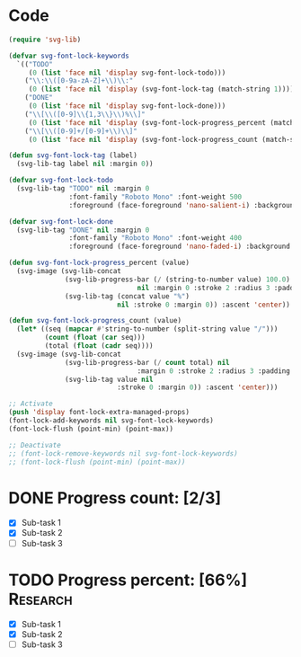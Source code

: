 #+STARTUP: overview indent

* Code
#+begin_src emacs-lisp
(require 'svg-lib)

(defvar svg-font-lock-keywords
  `(("TODO"
     (0 (list 'face nil 'display svg-font-lock-todo)))
    ("\\:\\([0-9a-zA-Z]+\\)\\:"
     (0 (list 'face nil 'display (svg-font-lock-tag (match-string 1)))))
    ("DONE"
     (0 (list 'face nil 'display svg-font-lock-done)))
    ("\\[\\([0-9]\\{1,3\\}\\)%\\]"
     (0 (list 'face nil 'display (svg-font-lock-progress_percent (match-string 1)))))
    ("\\[\\([0-9]+/[0-9]+\\)\\]"
     (0 (list 'face nil 'display (svg-font-lock-progress_count (match-string 1)))))))

(defun svg-font-lock-tag (label)
  (svg-lib-tag label nil :margin 0))

(defvar svg-font-lock-todo
  (svg-lib-tag "TODO" nil :margin 0
               :font-family "Roboto Mono" :font-weight 500
               :foreground (face-foreground 'nano-salient-i) :background (face-background 'nano-salient-i)))

(defvar svg-font-lock-done
  (svg-lib-tag "DONE" nil :margin 0
               :font-family "Roboto Mono" :font-weight 400
               :foreground (face-foreground 'nano-faded-i) :background (face-background 'nano-faded-i)))

(defun svg-font-lock-progress_percent (value)
  (svg-image (svg-lib-concat
              (svg-lib-progress-bar (/ (string-to-number value) 100.0)
                                nil :margin 0 :stroke 2 :radius 3 :padding 2 :width 12)
              (svg-lib-tag (concat value "%")
                           nil :stroke 0 :margin 0)) :ascent 'center))

(defun svg-font-lock-progress_count (value)
  (let* ((seq (mapcar #'string-to-number (split-string value "/")))
         (count (float (car seq)))
         (total (float (cadr seq))))
  (svg-image (svg-lib-concat
              (svg-lib-progress-bar (/ count total) nil
                                :margin 0 :stroke 2 :radius 3 :padding 2 :width 12)
              (svg-lib-tag value nil
                           :stroke 0 :margin 0)) :ascent 'center)))

;; Activate
(push 'display font-lock-extra-managed-props)
(font-lock-add-keywords nil svg-font-lock-keywords)
(font-lock-flush (point-min) (point-max))

;; Deactivate
;; (font-lock-remove-keywords nil svg-font-lock-keywords)
;; (font-lock-flush (point-min) (point-max))

#+end_src

#+RESULTS:

* DONE Progress count:   [2/3]
:PROPERTIES:
:END:
:LOGBOOK:
- State "DONE"       from              [2021-09-15 Wed 19:48]
:END:

- [X] Sub-task 1
- [X] Sub-task 2
- [ ] Sub-task 3

* TODO Progress percent: [66%] :Research:
:PROPERTIES:
:END:
:LOGBOOK:
- State "TODO"       from              [2021-09-15 Wed 19:48]
:END:

- [X] Sub-task 1
- [X] Sub-task 2
- [ ] Sub-task 3
